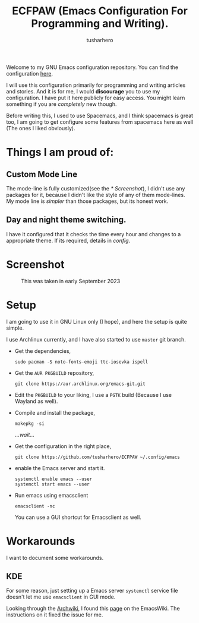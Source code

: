 #+TITLE: ECFPAW (Emacs Configuration For Programming and Writing).
#+AUTHOR: tusharhero
#+email: tusharhero@sdf.org

Welcome to my GNU Emacs configuration repository. You can find the
configuration [[file:config.org][here]].

I will use this configuration primarily for programming and writing
articles and stories. And it is for me, I would *discourage* you to use
my configuration. I have put it here publicly for easy access. You
might learn something if you are /completely/ new though.

Before writing this, I used to use Spacemacs, and I think spacemacs is
great too, I am going to get configure some features from spacemacs
here as well (The ones I liked obviously).

* Things I am proud of:
**  Custom Mode Line
The mode-line is fully customized(see the [[* Screenshot]]), I didn't use
any packages for it, because I didn't like the style of any of them
mode-lines. My mode line is /simpler/ than those packages, but its
honest work.
** Day and night theme switching.
I have it configured that it checks the time every hour and changes to
a appropriate theme. If its required, details in [[config.org][config]].

* Screenshot
#+CAPTION: This was taken in early September 2023
#+NAME:   ECFPAW dashboard
[[./images/ECFPAW_screenshot.png]]
* Setup
I am going to use it in GNU Linux only (I hope), and here the setup is
quite simple.

I use Archlinux currently, and I have also started to use =master= git
branch.

- Get the dependencies,
  #+begin_src shell
    sudo pacman -S noto-fonts-emoji ttc-iosevka ispell
  #+end_src

- Get the =AUR PKGBUILD= repository,
  #+begin_src shell 
    git clone https://aur.archlinux.org/emacs-git.git
  #+end_src

- Edit the =PKGBUILD= to your liking, I use a =PGTK= build (Because I
  use Wayland as well).

- Compile and install the package,
  #+begin_src shell
    makepkg -si
  #+end_src

  /...wait.../

- Get the configuration in the right place, 
  #+begin_src shell
    git clone https://github.com/tusharhero/ECFPAW ~/.config/emacs
  #+end_src

- enable the Emacs server and start it.
  #+begin_src shell
    systemctl enable emacs --user
    systemctl start emacs --user
  #+end_src

- Run emacs using emacsclient
  #+begin_src shell
    emacsclient -nc
  #+end_src
  You can use a GUI shortcut for Emacsclient as well.

* Workarounds
I want to document some workarounds.
** KDE
For some reason, just setting up a Emacs server =systemctl= service file doesn't
let me use =emacsclient= in GUI mode.

Looking through the [[https://wiki.archlinux.org/][Archwiki]], I found this [[https://www.emacswiki.org/emacs/EmacsAsDaemon#h5o-17][page]] on the EmacsWiki. The
instructions on it fixed the issue for me.
